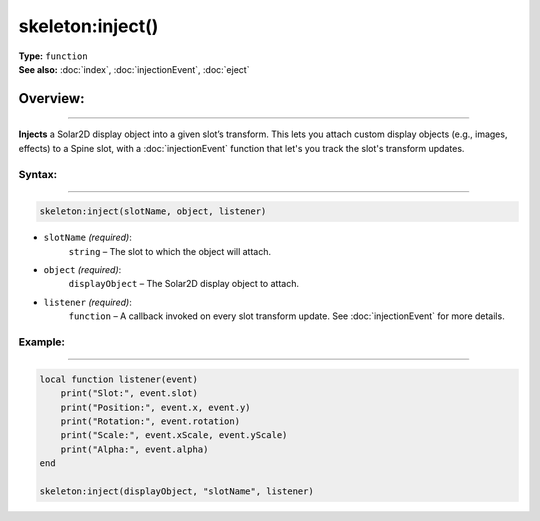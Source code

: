 ===================================
skeleton:inject()
===================================

| **Type:** ``function``
| **See also:** :doc:`index`, :doc:`injectionEvent`, :doc:`eject`

Overview:
.........
--------

**Injects** a Solar2D display object into a given slot’s transform. This lets you attach
custom display objects (e.g., images, effects) to a Spine slot, with a
:doc:`injectionEvent` function that let's you track the slot's transform updates.

Syntax:
--------
--------

.. code-block:: lua

   skeleton:inject(slotName, object, listener)

- ``slotName`` *(required)*:
    ``string`` – The slot to which the object will attach.
- ``object`` *(required)*:
    ``displayObject`` – The Solar2D display object to attach.
- ``listener`` *(required)*:
    ``function`` – A callback invoked on every slot transform update. See :doc:`injectionEvent` for more details.

Example:
--------
--------

.. code-block:: lua

    local function listener(event)
        print("Slot:", event.slot)
        print("Position:", event.x, event.y)
        print("Rotation:", event.rotation)
        print("Scale:", event.xScale, event.yScale)
        print("Alpha:", event.alpha)
    end

    skeleton:inject(displayObject, "slotName", listener)
